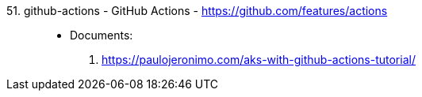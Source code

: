 [#github-actions]#51. github-actions - GitHub Actions# - https://github.com/features/actions::
* Documents:
. https://paulojeronimo.com/aks-with-github-actions-tutorial/
